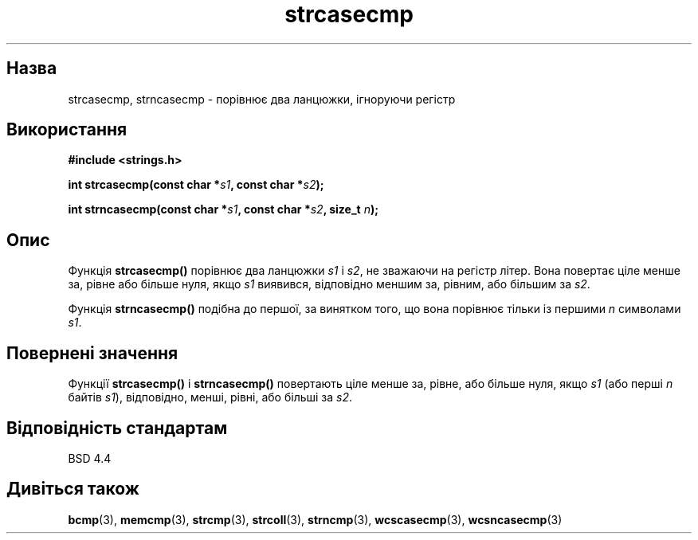 ." © 2005-2007 DLOU, GNU FDL
." URL: <http://docs.linux.org.ua/index.php/Man_Contents>
." Supported by <docs@linux.org.ua>
."
." Permission is granted to copy, distribute and/or modify this document
." under the terms of the GNU Free Documentation License, Version 1.2
." or any later version published by the Free Software Foundation;
." with no Invariant Sections, no Front-Cover Texts, and no Back-Cover Texts.
." 
." A copy of the license is included  as a file called COPYING in the
." main directory of the man-pages-* source package.
."
." This manpage has been automatically generated by wiki2man.py
." This tool can be found at: <http://wiki2man.sourceforge.net>
." Please send any bug reports, improvements, comments, patches, etc. to
." E-mail: <wiki2man-develop@lists.sourceforge.net>.

.TH "strcasecmp" "3" "2007-10-27-16:31" "© 2005-2007 DLOU, GNU FDL" "2007-10-27-16:31"

." STRCASECMP 3 2007-01-30 "" "Посібник програміста Лінукса" 

.SH "Назва"
.PP
strcasecmp, strncasecmp \- порівнює два ланцюжки, ігноруючи регістр 

.SH "Використання"
.PP
\fB#include <strings.h>\fR 

\fBint strcasecmp(const char *\fR\fIs1\fR\fB, const char *\fR\fIs2\fR\fB);\fR 

.br

\fBint strncasecmp(const char *\fR\fIs1\fR\fB, const char *\fR\fIs2\fR\fB, size_t \fR\fIn\fR\fB);\fR 

.SH "Опис"
.PP
Функція \fBstrcasecmp()\fR порівнює два ланцюжки \fIs1\fR і \fIs2\fR, не зважаючи на регістр літер. Вона повертає ціле менше за, рівне або більше нуля, якщо \fIs1\fR виявився, відповідно меншим за, рівним, або більшим за \fIs2\fR. 

Функція \fBstrncasecmp()\fR подібна до першої, за винятком того, що вона порівнює тільки із першими \fIn\fR символами \fIs1\fR. 

.SH "Повернені значення"
.PP
Функції \fBstrcasecmp()\fR і \fBstrncasecmp()\fR повертають ціле менше за, рівне, або більше нуля, якщо \fIs1\fR (або перші \fIn\fR байтів \fIs1\fR), відповідно, менші, рівні, або більші за \fIs2\fR. 

.SH "Відповідність стандартам"
.PP
BSD 4.4 

.SH "Дивіться також"
.PP
\fBbcmp\fR(3), \fBmemcmp\fR(3), \fBstrcmp\fR(3), \fBstrcoll\fR(3), \fBstrncmp\fR(3), \fBwcscasecmp\fR(3), \fBwcsncasecmp\fR(3) 

